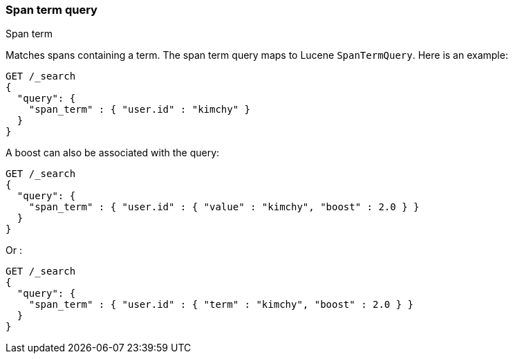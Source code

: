 [[query-dsl-span-term-query]]
=== Span term query
++++
<titleabbrev>Span term</titleabbrev>
++++

Matches spans containing a term. The span term query maps to Lucene
`SpanTermQuery`. Here is an example:

[source,console]
--------------------------------------------------
GET /_search
{
  "query": {
    "span_term" : { "user.id" : "kimchy" }
  }
}    
--------------------------------------------------

A boost can also be associated with the query:

[source,console]
--------------------------------------------------
GET /_search
{
  "query": {
    "span_term" : { "user.id" : { "value" : "kimchy", "boost" : 2.0 } }
  }
}    
--------------------------------------------------

Or :

[source,console]
--------------------------------------------------
GET /_search
{
  "query": {
    "span_term" : { "user.id" : { "term" : "kimchy", "boost" : 2.0 } }
  }
}    
--------------------------------------------------
